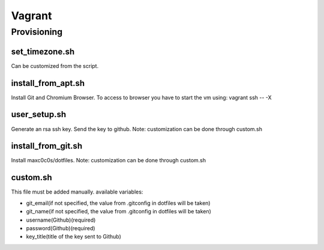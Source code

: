 Vagrant
=======
Provisioning
------------------
set_timezone.sh
^^^^^^^^^^^^^^^^^^^^^
Can be customized from the script.

install_from_apt.sh
^^^^^^^^^^^^^^^^^^^^^
Install Git and Chromium Browser. To access to browser you have to start the vm using: vagrant ssh -- -X

user_setup.sh
^^^^^^^^^^^^^^^^^^^^^
Generate an rsa ssh key. Send the key to github. Note: customization can be done through custom.sh

install_from_git.sh
^^^^^^^^^^^^^^^^^^^^^
Install maxc0c0s/dotfiles. Note: customization can be done through custom.sh

custom.sh
^^^^^^^^^^^^^^^^^^^^^
This file must be added manually.
available variables:

- git_email(if not specified, the value from .gitconfig in dotfiles will be taken)
- git_name(if not specified, the value from .gitconfig in dotfiles will be taken)
- username(Github)(required)
- password(Github)(required)
- key_title(title of the key sent to Github)
